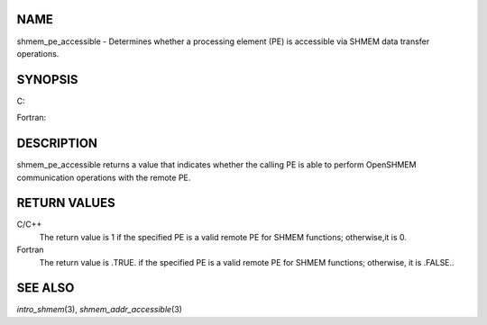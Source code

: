 NAME
----

shmem_pe_accessible - Determines whether a processing element (PE) is
accessible via SHMEM data transfer operations.

SYNOPSIS
--------

C:

.. code-block:: c
   :linenos:

   #include <mpp/shmem.h>

   int shmem_pe_accessible(int pe);

Fortran:

.. code-block:: fortran
   :linenos:

   INCLUDE "mpp/shmem.fh"

   LOGICAL LOG, SHMEM_PE_ACCESSIBLE
   INTEGER pe

   LOG = SHMEM_PE_ACCESSIBLE(pe)

DESCRIPTION
-----------

shmem_pe_accessible returns a value that indicates whether the calling
PE is able to perform OpenSHMEM communication operations with the remote
PE.

RETURN VALUES
-------------

C/C++
   The return value is 1 if the specified PE is a valid remote PE for
   SHMEM functions; otherwise,it is 0.

Fortran
   The return value is .TRUE. if the specified PE is a valid remote PE
   for SHMEM functions; otherwise, it is .FALSE..

SEE ALSO
--------

*intro_shmem*\ (3), *shmem_addr_accessible*\ (3)
